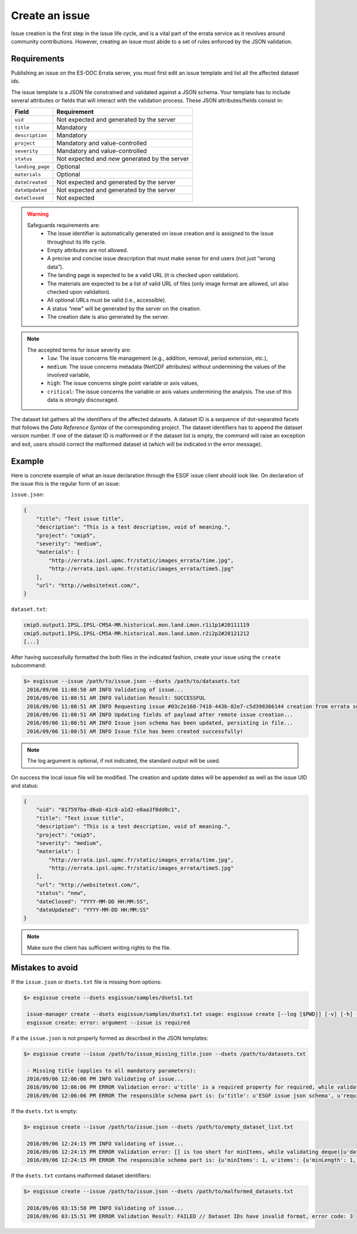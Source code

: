 .. _create:

Create an issue
===============

Issue creation is the first step in the issue life cycle, and is a vital part of the errata service as it revolves around
community contributions. However, creating an issue must abide to a set of rules enforced by the JSON validation.

Requirements
************

Publishing an issue on the ES-DOC Errata server, you must first edit an issue template and list all the affected dataset ids.

The issue template is a JSON file constrained and validated against a JSON schema.
Your template has to include several attributes or fields that will interact with the validation process.
These JSON attributes/fields consist in:

+-------------------+-----------------------------------------------+
| Field             | Requirement                                   |
+===================+===============================================+
| ``uid``           | Not expected and generated by the server      |
+-------------------+-----------------------------------------------+
| ``title``         | Mandatory                                     |
+-------------------+-----------------------------------------------+
| ``description``   | Mandatory                                     |
+-------------------+-----------------------------------------------+
| ``project``       | Mandatory and value-controlled                |
+-------------------+-----------------------------------------------+
| ``severity``      | Mandatory and value-controlled                |
+-------------------+-----------------------------------------------+
| ``status``        | Not expected and *new* generated by the server|
+-------------------+-----------------------------------------------+
| ``landing_page``  | Optional                                      |
+-------------------+-----------------------------------------------+
| ``materials``     | Optional                                      |
+-------------------+-----------------------------------------------+
| ``dateCreated``   | Not expected and generated by the server      |
+-------------------+-----------------------------------------------+
| ``dateUpdated``   | Not expected and generated by the server      |
+-------------------+-----------------------------------------------+
| ``dateClosed``    | Not expected                                  |
+-------------------+-----------------------------------------------+

.. warning::

   Safeguards requirements are:
    - The issue identifier is automatically generated on issue creation and is assigned to the issue throughout its life cycle.
    - Empty attributes are not allowed.
    - A precise and concise issue description that must make sense for end users (not just “wrong data”).
    - The landing page is expected to be a valid URL (it is checked upon validation).
    - The materials are expected to be a list of valid URL of files (only image format are allowed, url also checked upon validation).
    - All optional URLs must be valid (i.e., accessible).
    - A status “new” will be generated by the server on the creation.
    - The creation date is also generated by the server.

.. note::

    The accepted terms for issue severity are:
     - ``low``: The issue concerns file management (e.g., addition, removal, period extension, etc.),
     - ``medium``: The issue concerns metadata (NetCDF attributes) without undermining the values of the involved variable,
     - ``high``: The issue concerns single point variable or axis values,
     - ``critical``: The issue concerns the variable or axis values undermining the analysis. The use of this data is strongly discouraged.

The dataset list gathers all the identifiers of the affected datasets.
A dataset ID is a sequence of dot-separated facets that follows the *Data Reference Syntax* of the corresponding project.
The dataset identifiers has to append the dataset version number.
If one of the dataset ID is malformed or if the dataset list is empty, the command will raise an exception and exit,
users should correct the malformed dataset id (which will be indicated in the error message).

Example
*******

Here is concrete example of what an issue declaration through the ESGF issue client should look like.
On declaration of the issue this is the regular form of an issue:

``issue.json``:

.. code-block:: json

    {
        "title": "Test issue title",
        "description": "This is a test description, void of meaning.",
        "project": "cmip5",
        "severity": "medium",
        "materials": [
            "http://errata.ipsl.upmc.fr/static/images_errata/time.jpg",
            "http://errata.ipsl.upmc.fr/static/images_errata/time5.jpg"
        ],
        "url": "http://websitetest.com/",
    }

``dataset.txt``:

.. code-block:: none

    cmip5.output1.IPSL.IPSL-CM5A-MR.historical.mon.land.Lmon.r1i1p1#20111119
    cmip5.output1.IPSL.IPSL-CM5A-MR.historical.mon.land.Lmon.r2i2p2#20121212
    [...]

After having successfully formatted the both files in the indicated fashion, create your issue using the ``create`` subcommand:

.. code-block:: bash

   $> esgissue --issue /path/to/issue.json --dsets /path/to/datasets.txt
    2016/09/06 11:00:50 AM INFO Validating of issue...
    2016/09/06 11:00:51 AM INFO Validation Result: SUCCESSFUL
    2016/09/06 11:00:51 AM INFO Requesting issue #03c2e168-7418-443b-82e7-c5d398366144 creation from errata service...
    2016/09/06 11:00:51 AM INFO Updating fields of payload after remote issue creation...
    2016/09/06 11:00:51 AM INFO Issue json schema has been updated, persisting in file...
    2016/09/06 11:00:51 AM INFO Issue file has been created successfully!

.. note::

    The log argument is optional, if not indicated, the standard output will be used.

On success the local issue file will be modified. The creation and update dates will be appended as well as the issue UID and status:

.. code-block:: json

    {
        "uid": "017597ba-d6ab-41c8-a1d2-e0aa3f0dd0c1",
        "title": "Test issue title",
        "description": "This is a test description, void of meaning.",
        "project": "cmip5",
        "severity": "medium",
        "materials": [
            "http://errata.ipsl.upmc.fr/static/images_errata/time.jpg",
            "http://errata.ipsl.upmc.fr/static/images_errata/time5.jpg"
        ],
        "url": "http://websitetest.com/",
        "status": "new",
        "dateClosed": "YYYY-MM-DD HH:MM:SS",
        "dateUpdated": "YYYY-MM-DD HH:MM:SS"
    }

.. note::

    Make sure the client has sufficient writing rights to the file.

Mistakes to avoid
*****************

If the ``issue.json`` or ``dsets.txt`` file is missing from options:

.. code-block:: bash

   $> esgissue create --dsets esgissue/samples/dsets1.txt

    issue-manager create --dsets esgissue/samples/dsets1.txt usage: esgissue create [--log [$PWD]] [-v] [-h] --issue [PATH/issue.json] --dsets [PATH/dsets.list]
    esgissue create: error: argument --issue is required

If a the ``issue.json`` is not properly formed as described in the JSON templates:

.. code-block:: bash

   $> esgissue create --issue /path/to/issue_missing_title.json --dsets /path/to/datasets.txt

    - Missing title (applies to all mandatory parameters):
    2016/09/06 12:06:06 PM INFO Validating of issue...
    2016/09/06 12:06:06 PM ERROR Validation error: u'title' is a required property for required, while validating deque([]).
    2016/09/06 12:06:06 PM ERROR The responsible schema part is: {u'title': u'ESGF issue json schema', u'required': [u'dateCreated', u'title', u'description', u'severity', u'project', u'models', u'datasets', u'variables', u'experiments'], u'additionalProperties': False, u'$schema': u'http://json-schema.org/schema#', u'type': u'object', u'properties': {u'status': {u'enum': [u'new', u'onhold', u'wontfix', u'resolved'], u'type': u'string'}, u'datasets': {u'minItems': 1, u'items': {u'minLength': 1, u'type': u'string'}, u'uniqueItems': True, u'type': u'array'}, u'severity': {u'enum': [u'low', u'medium', u'high', u'critical'], u'type': u'string'}, u'title': {u'minLength': 1, u'type': u'string'}, u'institute': {u'minLength': 1, u'type': u'string'}, u'variables': {u'uniqueItems': True, u'items': {u'minLength': 1, u'type': u'string'}, u'type': u'array'}, u'dateCreated': {u'type': u'string', u'format': u'date-time'}, u'project': {u'minLength': 1, u'enum': [u'cmip5', u'cmip6'], u'type': u'string'}, u'models': {u'uniqueItems': True, u'items': {u'minLength': 1, u'type': u'string'}, u'type': u'array'}, u'materials': {u'uniqueItems': True, u'items': {u'pattern': u'\\.(jpg|gif|png|tiff)$', u'type': u'string'}, u'type': u'array'}, u'url': {u'minLength': 1, u'type': u'string'}, u'uid': {u'pattern': u'^[0-9a-f]{8}(-[0-9a-f]{4}){3}-[0-9a-f]{12}$', u'type': u'string'}, u'experiments': {u'uniqueItems': True, u'items': {u'minLength': 1, u'type': u'string'}, u'type': u'array'}, u'description': {u'minLength': 1, u'type': u'string'}}}

If the ``dsets.txt`` is empty:

.. code-block:: bash

   $> esgissue create --issue /path/to/issue.json --dsets /path/to/empty_dataset_list.txt

    2016/09/06 12:24:15 PM INFO Validating of issue...
    2016/09/06 12:24:15 PM ERROR Validation error: [] is too short for minItems, while validating deque([u'datasets']).
    2016/09/06 12:24:15 PM ERROR The responsible schema part is: {u'minItems': 1, u'items': {u'minLength': 1, u'type': u'string'}, u'uniqueItems': True, u'type': u'array'}

If the ``dsets.txt`` contains malformed dataset identifiers:

.. code-block:: bash


   $> esgissue create --issue /path/to/issue.json --dsets /path/to/malformed_datasets.txt

    2016/09/06 03:15:50 PM INFO Validating of issue...
    2016/09/06 03:15:51 PM ERROR Validation Result: FAILED // Dataset IDs have invalid format, error code: 3
